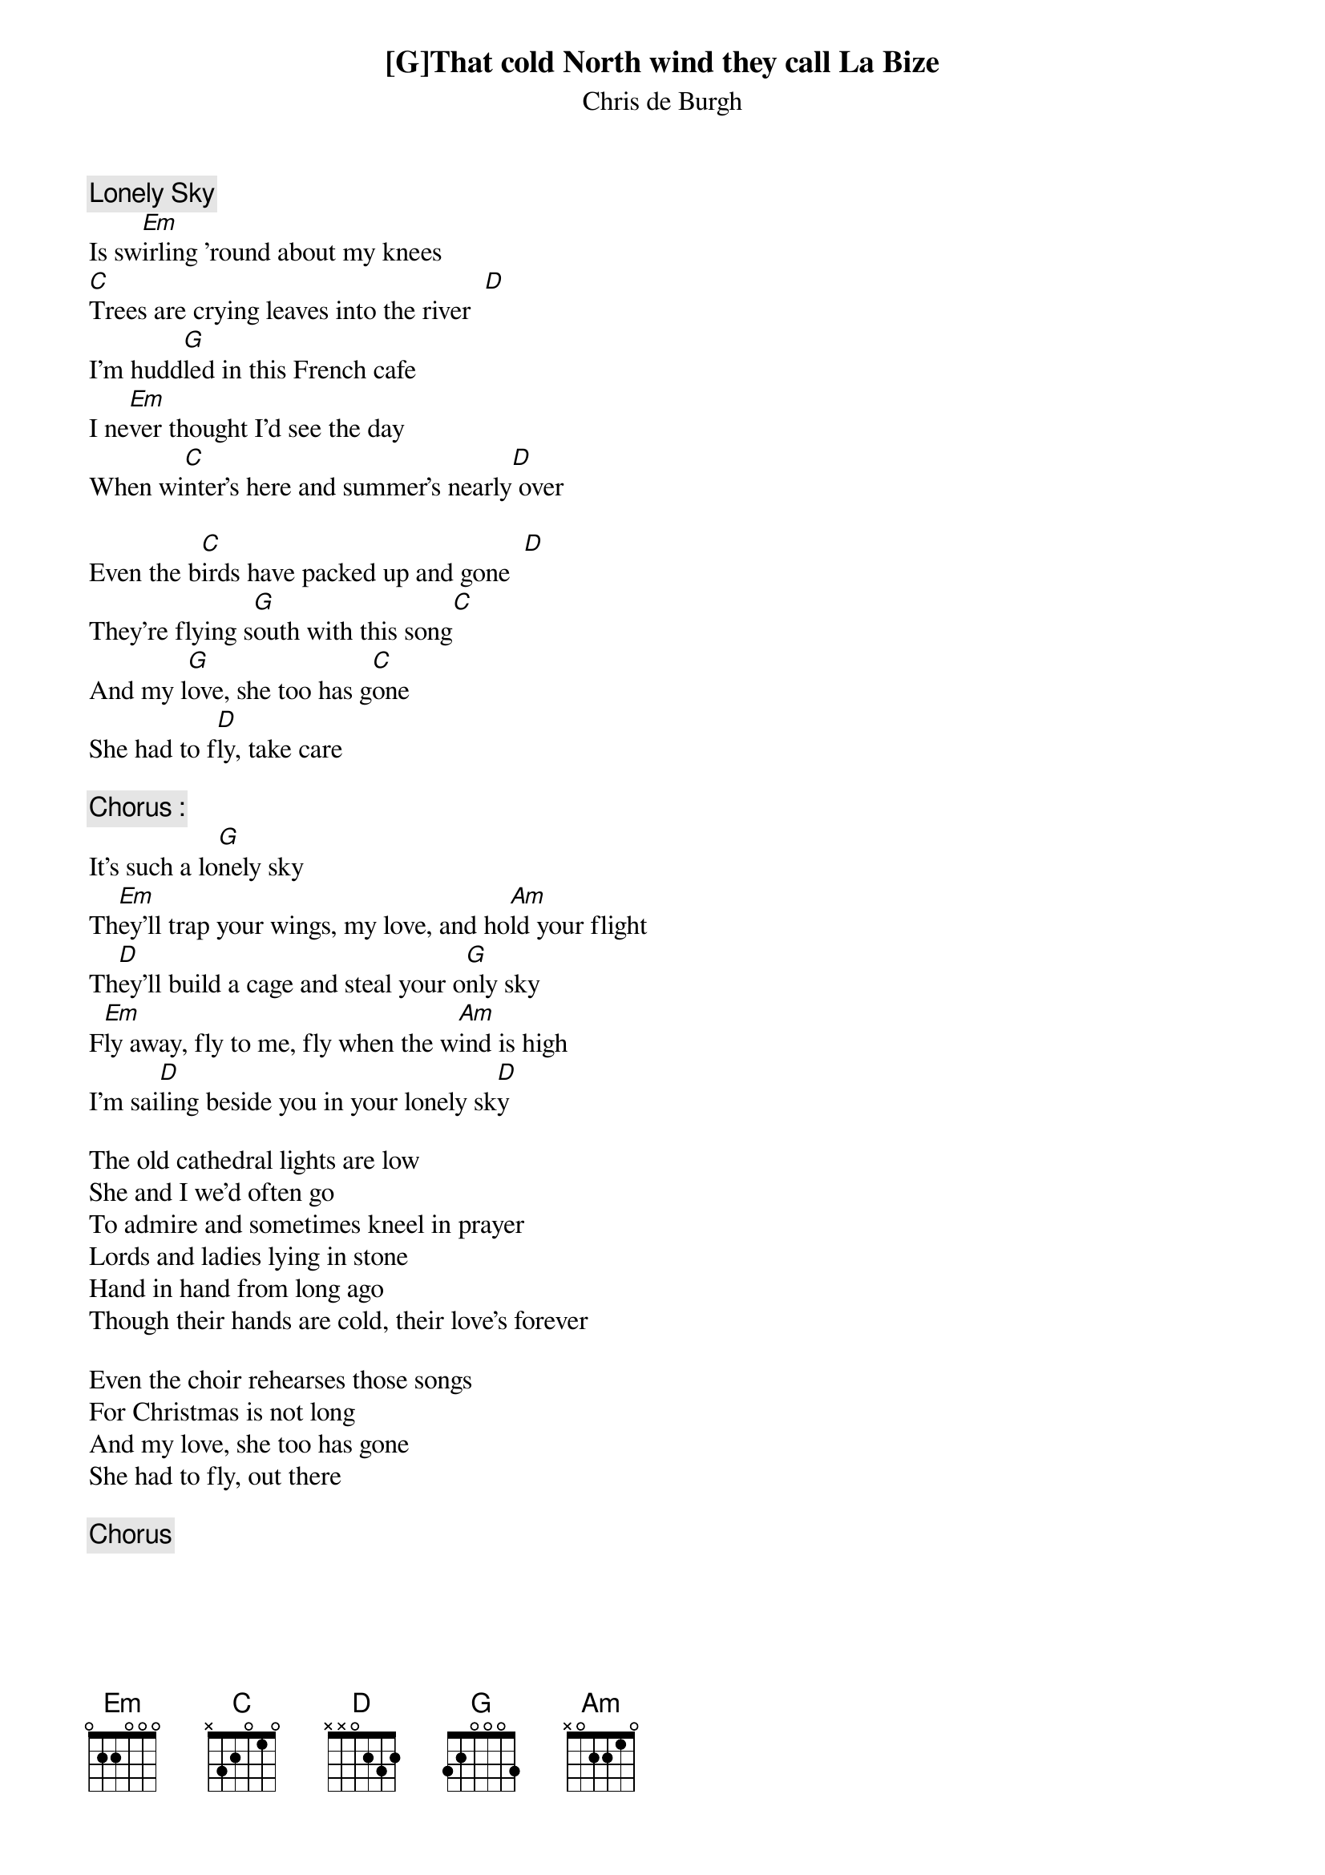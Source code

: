 # From: singht@che.und.ac.za (Mr Terence Singh - PG)
{c:Lonely Sky}
{st:Chris de Burgh}
#(from the album "Spanish Train" - 1975?)

[G]That cold North wind they call La Bize
Is sw[Em]irling 'round about my knees
[C]Trees are crying leaves into the river  [D] 
I'm hudd[G]led in this French cafe
I ne[Em]ver thought I'd see the day
When wi[C]nter's here and summer's nearly[D] over

Even the b[C]irds have packed up and gone  [D] 
They're flying s[G]outh with this song[C]
And my l[G]ove, she too has g[C]one
She had to f[D]ly, take care

{c:Chorus :}
It's such a lo[G]nely sky
Th[Em]ey'll trap your wings, my love, and ho[Am]ld your flight
Th[D]ey'll build a cage and steal your o[G]nly sky
F[Em]ly away, fly to me, fly when the w[Am]ind is high
I'm sai[D]ling beside you in your lonely sk[D]y

The old cathedral lights are low
She and I we'd often go
To admire and sometimes kneel in prayer
Lords and ladies lying in stone
Hand in hand from long ago
Though their hands are cold, their love's forever

Even the choir rehearses those songs
For Christmas is not long
And my love, she too has gone
She had to fly, out there

{c:Chorus}
